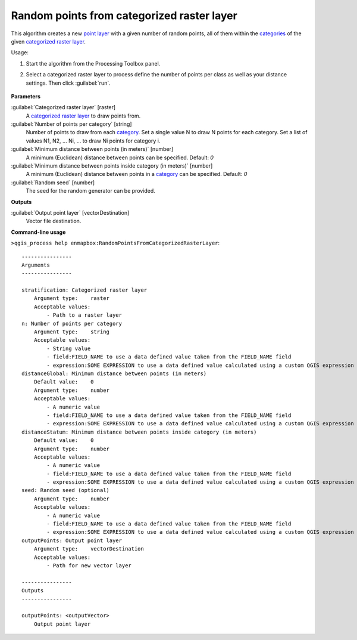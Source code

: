 
..
  ## AUTOGENERATED TITLE START

.. _alg-enmapbox-RandomPointsFromCategorizedRasterLayer:

*******************************************
Random points from categorized raster layer
*******************************************

..
  ## AUTOGENERATED TITLE END


..
  ## AUTOGENERATED DESCRIPTION START

This algorithm creates a new `point layer <https://enmap-box.readthedocs.io/en/latest/general/glossary.html#term-point-layer>`_ with a given number of random points, all of them within the `categories <https://enmap-box.readthedocs.io/en/latest/general/glossary.html#term-categories>`_ of the given `categorized raster layer <https://enmap-box.readthedocs.io/en/latest/general/glossary.html#term-categorized-raster-layer>`_.

..
  ## AUTOGENERATED DESCRIPTION END


Usage:

1. Start the algorithm from the Processing Toolbox panel.

2. Select a categorized raster layer to process define the number of points per class as well as your distance settings. Then click :guilabel:`run`.

    .. figure:: ../../processing_algorithms/vector_creation/img/rand_points_form_cat_raster.png
       :align: center


..
  ## AUTOGENERATED PARAMETERS START

**Parameters**

:guilabel:`Categorized raster layer` [raster]
    A `categorized raster layer <https://enmap-box.readthedocs.io/en/latest/general/glossary.html#term-categorized-raster-layer>`_ to draw points from.

:guilabel:`Number of points per category` [string]
    Number of points to draw from each `category <https://enmap-box.readthedocs.io/en/latest/general/glossary.html#term-category>`_. Set a single value N to draw N points for each category. Set a list of values N1, N2, ... Ni, ... to draw Ni points for category i.

:guilabel:`Minimum distance between points (in meters)` [number]
    A minimum \(Euclidean\) distance between points can be specified.
    Default: *0*

:guilabel:`Minimum distance between points inside category (in meters)` [number]
    A minimum \(Euclidean\) distance between points in a `category <https://enmap-box.readthedocs.io/en/latest/general/glossary.html#term-category>`_ can be specified.
    Default: *0*

:guilabel:`Random seed` [number]
    The seed for the random generator can be provided.

**Outputs**

:guilabel:`Output point layer` [vectorDestination]
    Vector file destination.

..
  ## AUTOGENERATED PARAMETERS END

..
  ## AUTOGENERATED COMMAND USAGE START

**Command-line usage**

``>qgis_process help enmapbox:RandomPointsFromCategorizedRasterLayer``::

    ----------------
    Arguments
    ----------------

    stratification: Categorized raster layer
        Argument type:    raster
        Acceptable values:
            - Path to a raster layer
    n: Number of points per category
        Argument type:    string
        Acceptable values:
            - String value
            - field:FIELD_NAME to use a data defined value taken from the FIELD_NAME field
            - expression:SOME EXPRESSION to use a data defined value calculated using a custom QGIS expression
    distanceGlobal: Minimum distance between points (in meters)
        Default value:    0
        Argument type:    number
        Acceptable values:
            - A numeric value
            - field:FIELD_NAME to use a data defined value taken from the FIELD_NAME field
            - expression:SOME EXPRESSION to use a data defined value calculated using a custom QGIS expression
    distanceStatum: Minimum distance between points inside category (in meters)
        Default value:    0
        Argument type:    number
        Acceptable values:
            - A numeric value
            - field:FIELD_NAME to use a data defined value taken from the FIELD_NAME field
            - expression:SOME EXPRESSION to use a data defined value calculated using a custom QGIS expression
    seed: Random seed (optional)
        Argument type:    number
        Acceptable values:
            - A numeric value
            - field:FIELD_NAME to use a data defined value taken from the FIELD_NAME field
            - expression:SOME EXPRESSION to use a data defined value calculated using a custom QGIS expression
    outputPoints: Output point layer
        Argument type:    vectorDestination
        Acceptable values:
            - Path for new vector layer

    ----------------
    Outputs
    ----------------

    outputPoints: <outputVector>
        Output point layer

..
  ## AUTOGENERATED COMMAND USAGE END
